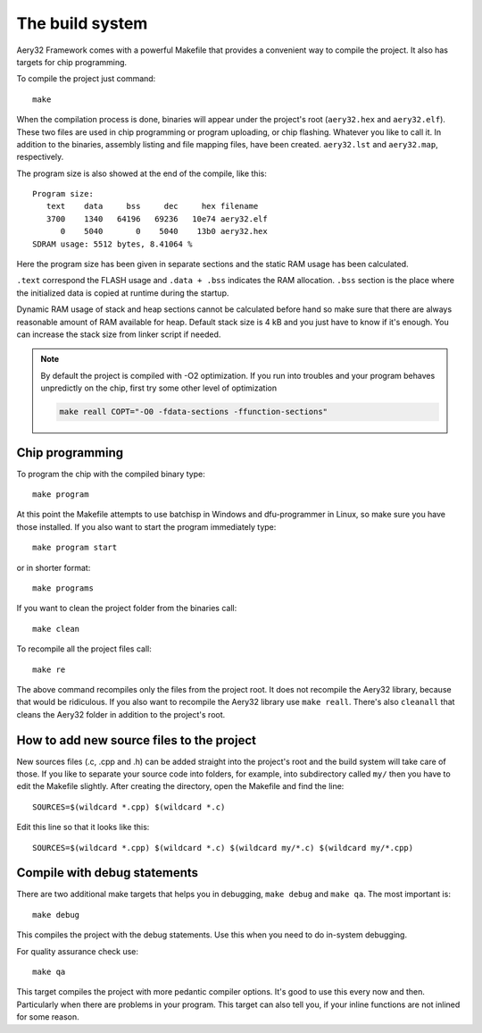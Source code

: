 The build system
================

Aery32 Framework comes with a powerful Makefile that provides a convenient way
to compile the project. It also has targets for chip programming.

To compile the project just command::

    make

When the compilation process is done, binaries will appear under the project's
root (``aery32.hex`` and ``aery32.elf``). These two files are used in chip
programming or program uploading, or chip flashing. Whatever you like to call
it. In addition to the binaries, assembly listing and file mapping files, have
been created. ``aery32.lst`` and ``aery32.map``, respectively.

The program size is also showed at the end of the compile, like this::

    Program size:
       text    data     bss     dec     hex filename
       3700    1340   64196   69236   10e74 aery32.elf
          0    5040       0    5040    13b0 aery32.hex
    SDRAM usage: 5512 bytes, 8.41064 %

Here the program size has been given in separate sections and the static
RAM usage has been calculated.

``.text`` correspond the FLASH usage and ``.data + .bss`` indicates the
RAM allocation. ``.bss`` section is the place where the initialized
data is copied at runtime during the startup.

Dynamic RAM usage of stack and heap sections cannot be calculated before hand
so make sure that there are always reasonable amount of RAM available for heap.
Default stack size is 4 kB and you just have to know if it's enough. You
can increase the stack size from linker script if needed.

.. note::

    By default the project is compiled with -O2 optimization. If you run into
    troubles and your program behaves unpredictly on the chip, first try some
    other level of optimization

    .. code-block:: none

        make reall COPT="-O0 -fdata-sections -ffunction-sections"

Chip programming
----------------

To program the chip with the compiled binary type::

    make program

At this point the Makefile attempts to use batchisp in Windows and
dfu-programmer in Linux, so make sure you have those installed. If you also
want to start the program immediately type::

    make program start

or in shorter format::

    make programs

If you want to clean the project folder from the binaries call::

    make clean

To recompile all the project files call::

    make re

The above command recompiles only the files from the project root. It does not recompile the Aery32 library, because that would be ridiculous. If you also want to recompile the Aery32 library use ``make reall``. There's also ``cleanall`` that cleans the Aery32 folder in addition to the project's root.

How to add new source files to the project
------------------------------------------

New sources files (.c, .cpp and .h) can be added straight into the project's root and the build system will take care of those. If you like to separate your source code into folders, for example, into subdirectory called ``my/`` then you have to edit the Makefile slightly. After creating the directory, open the Makefile and find the line::

    SOURCES=$(wildcard *.cpp) $(wildcard *.c)

Edit this line so that it looks like this::

    SOURCES=$(wildcard *.cpp) $(wildcard *.c) $(wildcard my/*.c) $(wildcard my/*.cpp)

Compile with debug statements
-----------------------------

There are two additional make targets that helps you in debugging, ``make debug`` and ``make qa``. The most important is::

    make debug

This compiles the project with the debug statements. Use this when you need to do in-system debugging.

For quality assurance check use::

    make qa

This target compiles the project with more pedantic compiler options. It's good to use this every now and then. Particularly when there are problems in your program. This target can also tell you, if your inline functions are not inlined for some reason.